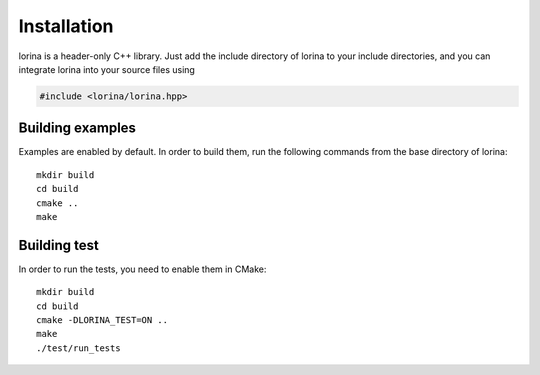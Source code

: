 Installation
============

lorina is a header-only C++ library.  Just add the include directory
of lorina to your include directories, and you can integrate lorina into
your source files using

.. code-block:: c++

   #include <lorina/lorina.hpp>

Building examples
-----------------

Examples are enabled by default.  In order to build them, run the
following commands from the base directory of lorina::

  mkdir build
  cd build
  cmake ..
  make

Building test
-------------

In order to run the tests, you need to enable them in CMake::

  mkdir build
  cd build
  cmake -DLORINA_TEST=ON ..
  make
  ./test/run_tests
